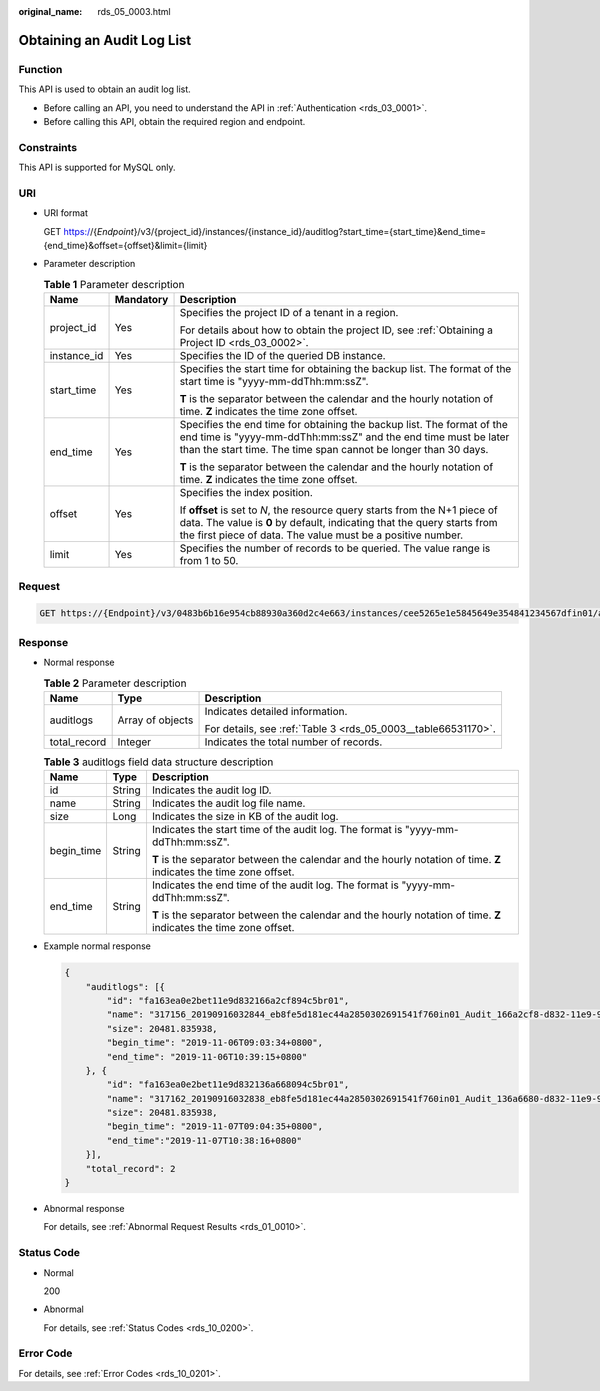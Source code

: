 :original_name: rds_05_0003.html

.. _rds_05_0003:

Obtaining an Audit Log List
===========================

Function
--------

This API is used to obtain an audit log list.

-  Before calling an API, you need to understand the API in :ref:`Authentication <rds_03_0001>`.
-  Before calling this API, obtain the required region and endpoint.

Constraints
-----------

This API is supported for MySQL only.

URI
---

-  URI format

   GET https://{*Endpoint*}/v3/{project_id}/instances/{instance_id}/auditlog?start_time={start_time}&end_time={end_time}&offset={offset}&limit={limit}

-  Parameter description

   .. table:: **Table 1** Parameter description

      +-----------------------+-----------------------+-----------------------------------------------------------------------------------------------------------------------------------------------------------------------------------------------------------------------+
      | Name                  | Mandatory             | Description                                                                                                                                                                                                           |
      +=======================+=======================+=======================================================================================================================================================================================================================+
      | project_id            | Yes                   | Specifies the project ID of a tenant in a region.                                                                                                                                                                     |
      |                       |                       |                                                                                                                                                                                                                       |
      |                       |                       | For details about how to obtain the project ID, see :ref:`Obtaining a Project ID <rds_03_0002>`.                                                                                                                      |
      +-----------------------+-----------------------+-----------------------------------------------------------------------------------------------------------------------------------------------------------------------------------------------------------------------+
      | instance_id           | Yes                   | Specifies the ID of the queried DB instance.                                                                                                                                                                          |
      +-----------------------+-----------------------+-----------------------------------------------------------------------------------------------------------------------------------------------------------------------------------------------------------------------+
      | start_time            | Yes                   | Specifies the start time for obtaining the backup list. The format of the start time is "yyyy-mm-ddThh:mm:ssZ".                                                                                                       |
      |                       |                       |                                                                                                                                                                                                                       |
      |                       |                       | **T** is the separator between the calendar and the hourly notation of time. **Z** indicates the time zone offset.                                                                                                    |
      +-----------------------+-----------------------+-----------------------------------------------------------------------------------------------------------------------------------------------------------------------------------------------------------------------+
      | end_time              | Yes                   | Specifies the end time for obtaining the backup list. The format of the end time is "yyyy-mm-ddThh:mm:ssZ" and the end time must be later than the start time. The time span cannot be longer than 30 days.           |
      |                       |                       |                                                                                                                                                                                                                       |
      |                       |                       | **T** is the separator between the calendar and the hourly notation of time. **Z** indicates the time zone offset.                                                                                                    |
      +-----------------------+-----------------------+-----------------------------------------------------------------------------------------------------------------------------------------------------------------------------------------------------------------------+
      | offset                | Yes                   | Specifies the index position.                                                                                                                                                                                         |
      |                       |                       |                                                                                                                                                                                                                       |
      |                       |                       | If **offset** is set to *N*, the resource query starts from the N+1 piece of data. The value is **0** by default, indicating that the query starts from the first piece of data. The value must be a positive number. |
      +-----------------------+-----------------------+-----------------------------------------------------------------------------------------------------------------------------------------------------------------------------------------------------------------------+
      | limit                 | Yes                   | Specifies the number of records to be queried. The value range is from 1 to 50.                                                                                                                                       |
      +-----------------------+-----------------------+-----------------------------------------------------------------------------------------------------------------------------------------------------------------------------------------------------------------------+

Request
-------

.. code-block:: text

   GET https://{Endpoint}/v3/0483b6b16e954cb88930a360d2c4e663/instances/cee5265e1e5845649e354841234567dfin01/auditlog?start_time=2019-11-06T09:00:00+0800&end_time=2019-11-07T10:40:15+0800&offset=0&limit=10

Response
--------

-  Normal response

   .. table:: **Table 2** Parameter description

      +-----------------------+-----------------------+---------------------------------------------------------------+
      | Name                  | Type                  | Description                                                   |
      +=======================+=======================+===============================================================+
      | auditlogs             | Array of objects      | Indicates detailed information.                               |
      |                       |                       |                                                               |
      |                       |                       | For details, see :ref:`Table 3 <rds_05_0003__table66531170>`. |
      +-----------------------+-----------------------+---------------------------------------------------------------+
      | total_record          | Integer               | Indicates the total number of records.                        |
      +-----------------------+-----------------------+---------------------------------------------------------------+

   .. _rds_05_0003__table66531170:

   .. table:: **Table 3** auditlogs field data structure description

      +-----------------------+-----------------------+--------------------------------------------------------------------------------------------------------------------+
      | Name                  | Type                  | Description                                                                                                        |
      +=======================+=======================+====================================================================================================================+
      | id                    | String                | Indicates the audit log ID.                                                                                        |
      +-----------------------+-----------------------+--------------------------------------------------------------------------------------------------------------------+
      | name                  | String                | Indicates the audit log file name.                                                                                 |
      +-----------------------+-----------------------+--------------------------------------------------------------------------------------------------------------------+
      | size                  | Long                  | Indicates the size in KB of the audit log.                                                                         |
      +-----------------------+-----------------------+--------------------------------------------------------------------------------------------------------------------+
      | begin_time            | String                | Indicates the start time of the audit log. The format is "yyyy-mm-ddThh:mm:ssZ".                                   |
      |                       |                       |                                                                                                                    |
      |                       |                       | **T** is the separator between the calendar and the hourly notation of time. **Z** indicates the time zone offset. |
      +-----------------------+-----------------------+--------------------------------------------------------------------------------------------------------------------+
      | end_time              | String                | Indicates the end time of the audit log. The format is "yyyy-mm-ddThh:mm:ssZ".                                     |
      |                       |                       |                                                                                                                    |
      |                       |                       | **T** is the separator between the calendar and the hourly notation of time. **Z** indicates the time zone offset. |
      +-----------------------+-----------------------+--------------------------------------------------------------------------------------------------------------------+

-  Example normal response

   .. code-block:: text

      {
          "auditlogs": [{
              "id": "fa163ea0e2bet11e9d832166a2cf894c5br01",
              "name": "317156_20190916032844_eb8fe5d181ec44a2850302691541f760in01_Audit_166a2cf8-d832-11e9-94c5-fa163ea0e2be",
              "size": 20481.835938,
              "begin_time": "2019-11-06T09:03:34+0800",
              "end_time": "2019-11-06T10:39:15+0800"
          }, {
              "id": "fa163ea0e2bet11e9d832136a668094c5br01",
              "name": "317162_20190916032838_eb8fe5d181ec44a2850302691541f760in01_Audit_136a6680-d832-11e9-94c5-fa163ea0e2be",
              "size": 20481.835938,
              "begin_time": "2019-11-07T09:04:35+0800",
              "end_time":"2019-11-07T10:38:16+0800"
          }],
          "total_record": 2
      }

-  Abnormal response

   For details, see :ref:`Abnormal Request Results <rds_01_0010>`.

Status Code
-----------

-  Normal

   200

-  Abnormal

   For details, see :ref:`Status Codes <rds_10_0200>`.

Error Code
----------

For details, see :ref:`Error Codes <rds_10_0201>`.
